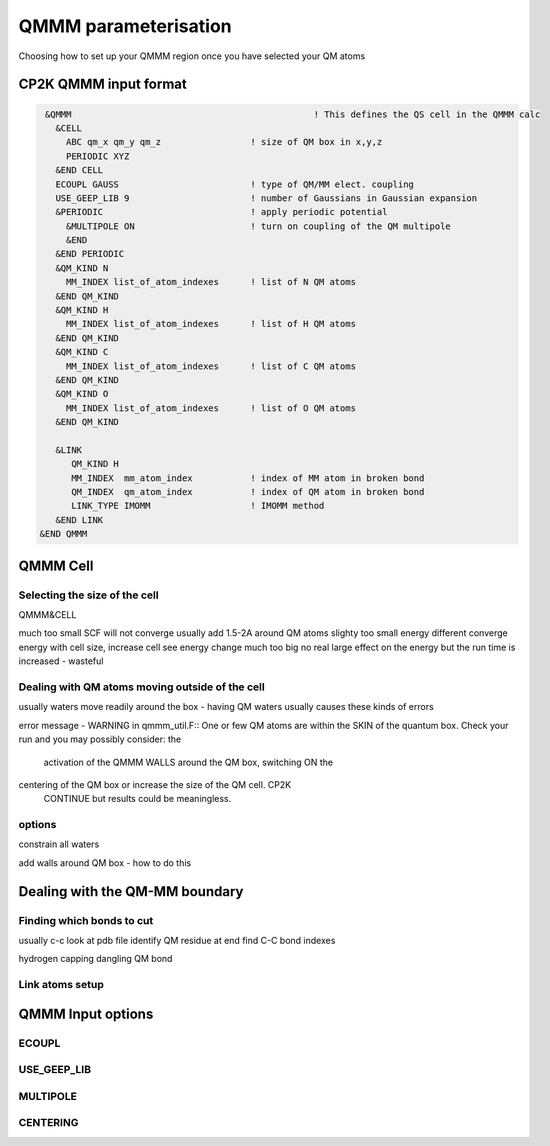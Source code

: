 =====================
QMMM parameterisation
=====================

Choosing how to set up your QMMM region once you have selected your QM atoms

-----------------------
CP2K QMMM input format
-----------------------

.. code-block ::

  &QMMM  			                     ! This defines the QS cell in the QMMM calc
    &CELL
      ABC qm_x qm_y qm_z                 ! size of QM box in x,y,z
      PERIODIC XYZ
    &END CELL
    ECOUPL GAUSS                         ! type of QM/MM elect. coupling
    USE_GEEP_LIB 9                       ! number of Gaussians in Gaussian expansion
    &PERIODIC                            ! apply periodic potential
      &MULTIPOLE ON                      ! turn on coupling of the QM multipole
      &END
    &END PERIODIC
    &QM_KIND N                           
      MM_INDEX list_of_atom_indexes      ! list of N QM atoms
    &END QM_KIND
    &QM_KIND H
      MM_INDEX list_of_atom_indexes      ! list of H QM atoms
    &END QM_KIND
    &QM_KIND C
      MM_INDEX list_of_atom_indexes      ! list of C QM atoms
    &END QM_KIND
    &QM_KIND O
      MM_INDEX list_of_atom_indexes      ! list of O QM atoms
    &END QM_KIND

    &LINK
       QM_KIND H 
       MM_INDEX  mm_atom_index           ! index of MM atom in broken bond
       QM_INDEX  qm_atom_index           ! index of QM atom in broken bond
       LINK_TYPE IMOMM                   ! IMOMM method
    &END LINK
 &END QMMM
    
    

--------------
QMMM Cell 
--------------

Selecting the size of the cell
------------------------------

QMMM&CELL

much too small SCF will not converge
usually add 1.5-2A around QM atoms
slighty too small energy different
converge energy with cell size, increase cell see energy change
much too big no real large effect on the energy but the run time is increased - wasteful



Dealing with QM atoms moving outside of the cell
------------------------------------------------

usually waters move readily around the box - having QM waters usually causes these kinds of errors

error message - WARNING in qmmm_util.F:: One or few QM atoms are within the SKIN 
of the quantum box. Check your run and you may possibly consider: the 
 activation of the QMMM WALLS around the QM box, switching ON the      
centering of the QM box or increase the size of the QM cell. CP2K    
 CONTINUE but results could be meaningless.                            


options
-------

constrain all waters

add walls around QM box - how to do this




-------------------------------
Dealing with the QM-MM boundary
-------------------------------

Finding which bonds to cut
---------------------------

usually c-c
look at pdb file
identify QM residue at end
find C-C bond
indexes


hydrogen capping dangling QM bond

Link atoms setup
----------------



------------------
QMMM Input options
------------------

ECOUPL
------

USE_GEEP_LIB
------------

MULTIPOLE
---------

CENTERING
---------
